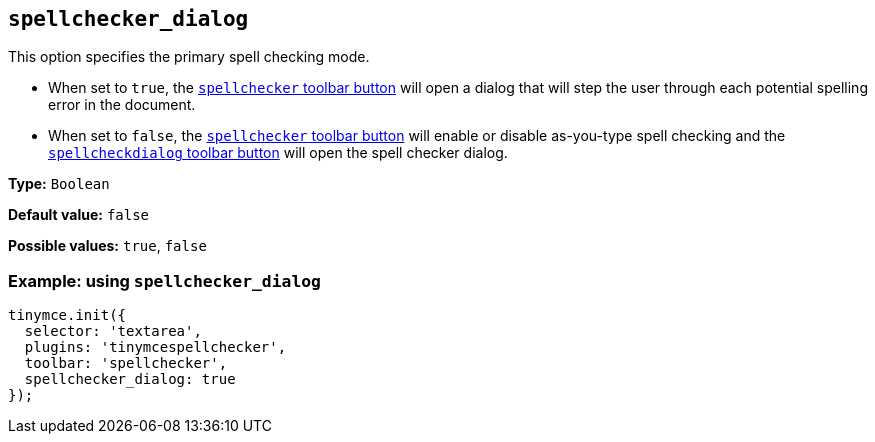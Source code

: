 [[spellchecker_dialog]]
== `+spellchecker_dialog+`

This option specifies the primary spell checking mode.

* When set to `+true+`, the xref:introduction-to-tiny-spellchecker.adoc#toolbar-buttons[`+spellchecker+` toolbar button] will open a dialog that will step the user through each potential spelling error in the document.
* When set to `+false+`, the xref:introduction-to-tiny-spellchecker.adoc#toolbar-buttons[`+spellchecker+` toolbar button] will enable or disable as-you-type spell checking and the xref:toolbar-buttons[`+spellcheckdialog+` toolbar button] will open the spell checker dialog.

*Type:* `+Boolean+`

*Default value:* `+false+`

*Possible values:* `+true+`, `+false+`

=== Example: using `+spellchecker_dialog+`

[source,js]
----
tinymce.init({
  selector: 'textarea',
  plugins: 'tinymcespellchecker',
  toolbar: 'spellchecker',
  spellchecker_dialog: true
});
----
